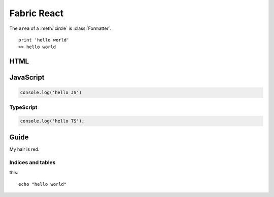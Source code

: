 Fabric React
============

The ``area`` of a :meth:`circle` is :class:`Formatter`.
::

    print 'hello world'
    >> hello world

HTML
^^^^

.. code-block:: HTML
    :linenos:

    <h1>I'm a header!</h1>

JavaScript
^^^^^^^^^^

.. code-block:: JavaScript

    console.log('hello JS')

TypeScript
----------

.. code-block:: TypeScript

    console.log('hello TS');

Guide
^^^^^

My hair is red.

Indices and tables
------------------

this:
::

    echo "hello world"
